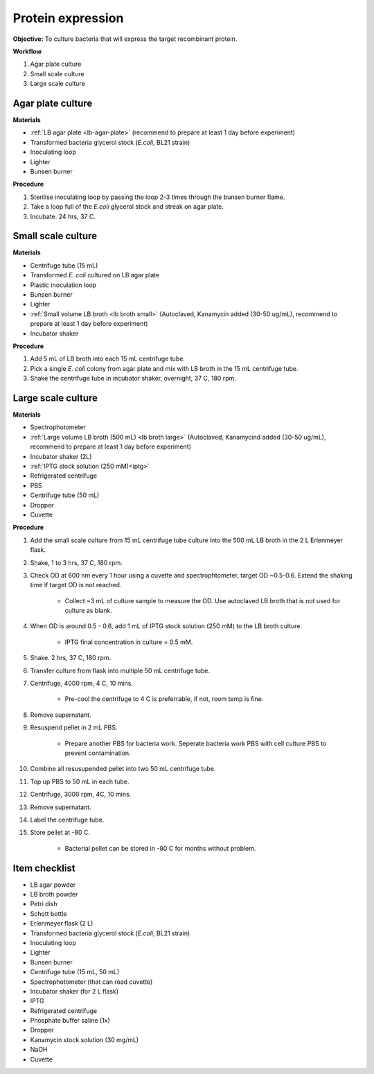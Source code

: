 .. _protein-expression:

Protein expression
==================

**Objective:** To culture bacteria that will express the target recombinant protein.  

**Workflow**

#. Agar plate culture
#. Small scale culture 
#. Large scale culture

Agar plate culture
------------------

**Materials** 

* :ref:`LB agar plate <lb-agar-plate>` (recommend to prepare at least 1 day before experiment)
* Transformed bacteria glycerol stock (*E.coli*, BL21 strain)
* Inoculating loop 
* Lighter
* Bunsen burner

**Procedure**

#. Sterilise inoculating loop by passing the loop 2-3 times through the bunsen burner flame. 
#. Take a loop full of the *E.coli* glycerol stock and streak on agar plate. 
#. Incubate. 24 hrs, 37 C.   

Small scale culture
-------------------

**Materials**

* Centrifuge tube (15 mL)
* Transformed *E. coli* cultured on LB agar plate 
* Plastic inoculation loop
* Bunsen burner
* Lighter 
* :ref:`Small volume LB broth <lb broth small>` (Autoclaved, Kanamycin added (30-50 ug/mL), recommend to prepare at least 1 day before experiment)
* Incubator shaker 

**Procedure** 
 
#. Add 5 mL of LB broth into each 15 mL centrifuge tube.
#. Pick a single *E. coli* colony from agar plate and mix with LB broth in the 15 mL centrifuge tube.
#. Shake the centrifuge tube in incubator shaker, overnight, 37 C, 180 rpm.

Large scale culture
-------------------

**Materials**

* Spectrophotometer
* :ref:`Large volume LB broth (500 mL) <lb broth large>` (Autoclaved, Kanamycind added (30-50 ug/mL), recommend to prepare at least 1 day before experiment)
* Incubator shaker (2L)
* :ref:`IPTG stock solution (250 mM)<iptg>`
* Refrigerated centrifuge 
* PBS 
* Centrifuge tube (50 mL)
* Dropper 
* Cuvette 

**Procedure**

#. Add the small scale culture from 15 mL centrifuge tube culture into the 500 mL LB broth in the 2 L Erlenmeyer flask. 
#. Shake, 1 to 3 hrs, 37 C, 180 rpm. 
#. Check OD at 600 nm every 1 hour using a cuvette and spectrophtometer, target OD ~0.5-0.6. Extend the shaking time if target OD is not reached.

    * Collect ~3 mL of culture sample to measure the OD. Use autoclaved LB broth that is not used for culture as blank.  

#. When OD is around 0.5 - 0.6, add 1 mL of IPTG stock solution (250 mM) to the LB broth culture. 

    * IPTG final concentration in culture = 0.5 mM. 

#. Shake. 2 hrs, 37 C, 180 rpm.
#. Transfer culture from flask into multiple 50 mL centrifuge tube. 
#. Centrifuge, 4000 rpm, 4 C, 10 mins. 

    * Pre-cool the centrifuge to 4 C is preferrable, if not, room temp is fine. 

#. Remove supernatant. 
#. Resuspend pellet in 2 mL PBS.  

    * Prepare another PBS for bacteria work. Seperate bacteria work PBS with cell culture PBS to prevent contamination. 

#. Combine all resusupended pellet into two 50 mL centrifuge tube.
#. Top up PBS to 50 mL in each tube.  
#. Centrifuge, 3000 rpm, 4C, 10 mins.  
#. Remove supernatant. 
#. Label the centrifuge tube.
#. Store pellet at -80 C.

    * Bacterial pellet can be stored in -80 C for months without problem. 
    
Item checklist
--------------

* LB agar powder
* LB broth powder
* Petri dish
* Schott bottle
* Erlenmeyer flask (2 L)
* Transformed bacteria glycerol stock (*E.coli*, BL21 strain)
* Inoculating loop
* Lighter
* Bunsen burner
* Centrifuge tube (15 mL, 50 mL)
* Spectrophotometer (that can read cuvette)
* Incubator shaker (for 2 L flask)
* IPTG 
* Refrigerated centrifuge 
* Phosphate buffer saline (1x)
* Dropper
* Kanamycin stock solution (30 mg/mL)
* NaOH
* Cuvette